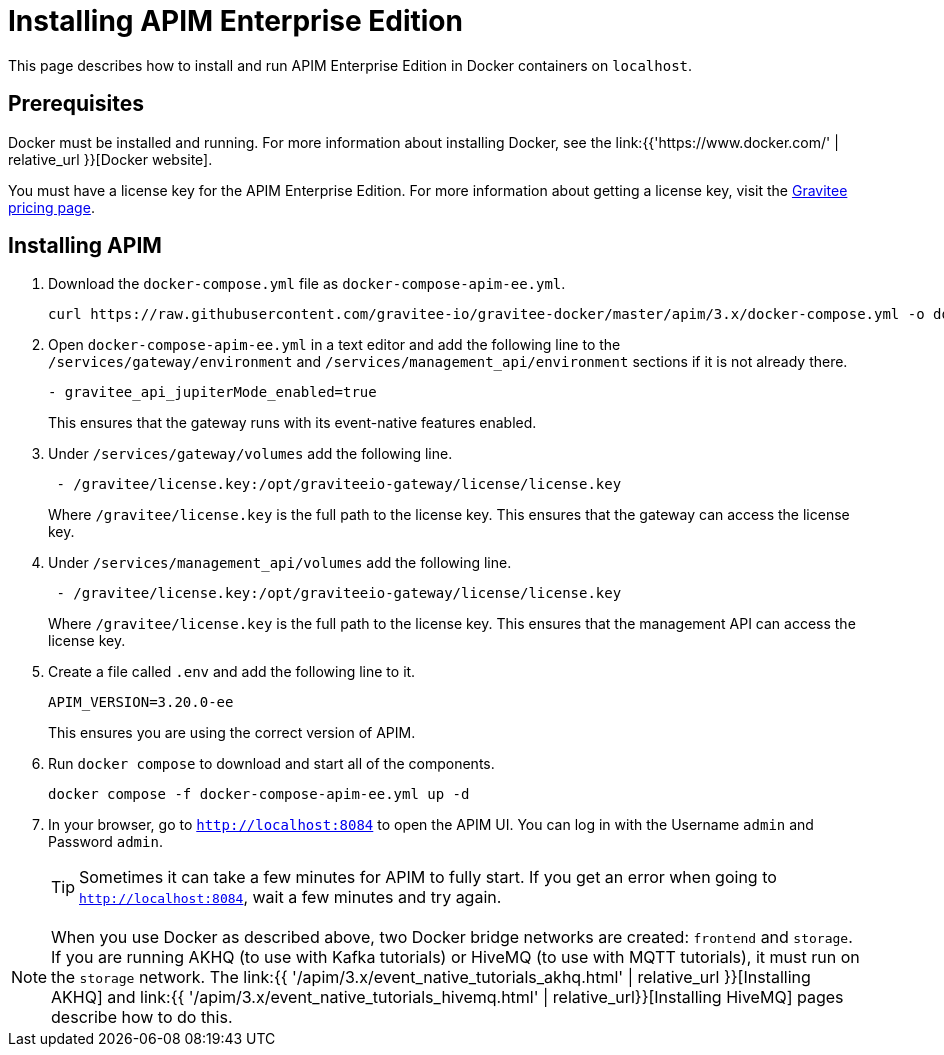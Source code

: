 [[event-native-tutorials-apim-ee]]
= Installing APIM Enterprise Edition
:page-sidebar: apim_3_x_sidebar
:page-permalink: /apim/3.x/event_native_tutorials_apim_ee.html
:page-folder: apim/v4
:page-layout: apim3x

This page describes how to install and run APIM Enterprise Edition in Docker containers on `localhost`.

== Prerequisites

Docker must be installed and running. For more information about installing Docker, see the link:{{'https://www.docker.com/' | relative_url }}[Docker website].

You must have a license key for the APIM Enterprise Edition. For more information about getting a license key, visit the link:https://www.gravitee.io/pricing[Gravitee pricing page].

== Installing APIM

1. Download the `docker-compose.yml` file as `docker-compose-apim-ee.yml`.
+
[code,bash]
----
curl https://raw.githubusercontent.com/gravitee-io/gravitee-docker/master/apim/3.x/docker-compose.yml -o docker-compose-apim-ee.yml  
----

2. Open `docker-compose-apim-ee.yml` in a text editor and add the following line to the `/services/gateway/environment` and `/services/management_api/environment` sections if it is not already there.
+
[code,yml]
----
- gravitee_api_jupiterMode_enabled=true
----
+
This ensures that the gateway runs with its event-native features enabled.

3. Under `/services/gateway/volumes` add the following line.
+
[code,yml]
----
 - /gravitee/license.key:/opt/graviteeio-gateway/license/license.key
----
+
Where `/gravitee/license.key` is the full path to the license key. This ensures that the gateway can access the license key.

4. Under `/services/management_api/volumes` add the following line.
+
[code,yml]
----
 - /gravitee/license.key:/opt/graviteeio-gateway/license/license.key
----
+
Where `/gravitee/license.key` is the full path to the license key. This ensures that the management API can access the license key.

5. Create a file called `.env` and add the following line to it.
+
[code]
----
APIM_VERSION=3.20.0-ee
----
+
This ensures you are using the correct version of APIM.

6. Run `docker compose` to download and start all of the components.
+
[code,bash]
----
docker compose -f docker-compose-apim-ee.yml up -d
----

7. In your browser, go to `http://localhost:8084` to open the APIM UI. You can log in with the Username `admin` and Password `admin`.
+
[TIP]
====
Sometimes it can take a few minutes for APIM to fully start. If you get an error when going to `http://localhost:8084`, wait a few minutes and try again.
====

[NOTE]
====
When you use Docker as described above, two Docker bridge networks are created: `frontend` and `storage`. If you are running AKHQ (to use with Kafka tutorials) or HiveMQ (to use with MQTT tutorials), it must run on the `storage` network. The link:{{ '/apim/3.x/event_native_tutorials_akhq.html' | relative_url }}[Installing AKHQ] and link:{{ '/apim/3.x/event_native_tutorials_hivemq.html' | relative_url}}[Installing HiveMQ] pages describe how to do this. 
====
